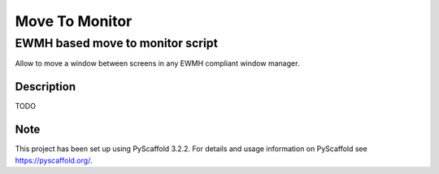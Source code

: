 ========
Move To Monitor
========
EWMH based move to monitor script
---------------------------------

Allow to move a window between screens in any EWMH compliant window manager.


Description
===========

TODO


Note
====

This project has been set up using PyScaffold 3.2.2. For details and usage
information on PyScaffold see https://pyscaffold.org/.
